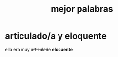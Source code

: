#+TITLE:  mejor palabras

* articulado/a y eloquente

    ella era muy +articulada+ *elocuente*





